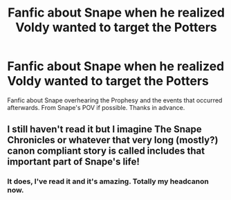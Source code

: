#+TITLE: Fanfic about Snape when he realized Voldy wanted to target the Potters

* Fanfic about Snape when he realized Voldy wanted to target the Potters
:PROPERTIES:
:Score: 6
:DateUnix: 1458556046.0
:DateShort: 2016-Mar-21
:FlairText: Request
:END:
Fanfic about Snape overhearing the Prophesy and the events that occurred afterwards. From Snape's POV if possible. Thanks in advance.


** I still haven't read it but I imagine The Snape Chronicles or whatever that very long (mostly?) canon compliant story is called includes that important part of Snape's life!
:PROPERTIES:
:Author: orangedarkchocolate
:Score: 2
:DateUnix: 1458587652.0
:DateShort: 2016-Mar-21
:END:

*** It does, I've read it and it's amazing. Totally my headcanon now.
:PROPERTIES:
:Score: 1
:DateUnix: 1458683995.0
:DateShort: 2016-Mar-23
:END:

